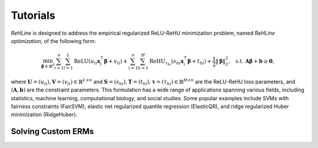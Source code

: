 Tutorials
=========

`ReHLine` is designed to address the empirical regularized ReLU-ReHU minimization problem, named *ReHLine optimization*, of the following form:

.. math::

  \min_{\mathbf{\beta} \in \mathbb{R}^d} \sum_{i=1}^n \sum_{l=1}^L \text{ReLU}( u_{li} \mathbf{x}_i^\intercal \mathbf{\beta} + v_{li}) + \sum_{i=1}^n \sum_{h=1}^H {\text{ReHU}}_{\tau_{hi}}( s_{hi} \mathbf{x}_i^\intercal \mathbf{\beta} + t_{hi}) + \frac{1}{2} \| \mathbf{\beta} \|_2^2, \ \text{ s.t. } \mathbf{A} \mathbf{\beta} + \mathbf{b} \geq \mathbf{0},


where :math:`\mathbf{U} = (u_{li}),\mathbf{V} = (v_{li}) \in \mathbb{R}^{L \times n}` 
and :math:`\mathbf{S} = (s_{hi}),\mathbf{T} = (t_{hi}),\mathbf{\tau} = (\tau_{hi}) \in \mathbb{R}^{H \times n}` 
are the ReLU-ReHU loss parameters, and :math:`(\mathbf{A},\mathbf{b})` are the constraint parameters. 
This formulation has a wide range of applications spanning various fields, including statistics, 
machine learning, computational biology, and social studies. 
Some popular examples include SVMs with fairness constraints (FairSVM), 
elastic net regularized quantile regression (ElasticQR), 
and ridge regularized Huber minimization (RidgeHuber).

.. image:: ./figs/tab.png

Solving Custom ERMs
-------------------